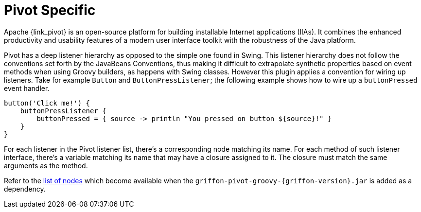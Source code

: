 
[[_views_pivot]]
= Pivot Specific

Apache {link_pivot} is an open-source platform for building installable Internet applications (IIAs).
It combines the enhanced productivity and usability features of a modern user interface toolkit
with the robustness of the Java platform.

Pivot has a deep listener hierarchy as opposed to the simple one found in Swing.
This listener hierarchy does not follow the conventions set forth by the JavaBeans
Conventions, thus making it difficult to extrapolate synthetic properties based
on event methods when using Groovy builders, as happens with Swing classes.
However this plugin applies a convention for wiring up listeners. Take for example
`Button` and `ButtonPressListener`; the following example shows how to wire up a
`buttonPressed` event handler.

[source,groovy,options="nowrap"]
----
button('Click me!') {
    buttonPressListener {
        buttonPressed = { source -> println "You pressed on button ${source}!" }
    }
}
----

For each listener in the Pivot listener list, there's a corresponding node matching
its name. For each method of such listener interface, there's a variable matching
its name that may have a closure assigned to it. The closure must match the same
arguments as the method.

Refer to the <<_builder_nodes_pivot,list of nodes>> which become available when
the `griffon-pivot-groovy-{griffon-version}.jar` is added as a dependency.

